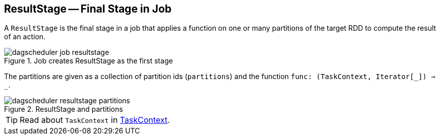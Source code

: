 == ResultStage -- Final Stage in Job

A `ResultStage` is the final stage in a job that applies a function on one or many partitions of the target RDD to compute the result of an action.

.Job creates ResultStage as the first stage
image::diagrams/dagscheduler-job-resultstage.png[align="center"]

The partitions are given as a collection of partition ids (`partitions`) and the function `func: (TaskContext, Iterator[_]) => _`.

.ResultStage and partitions
image::images/dagscheduler-resultstage-partitions.png[align="center"]

TIP: Read about `TaskContext` in link:spark-taskscheduler-taskcontext.adoc[TaskContext].
